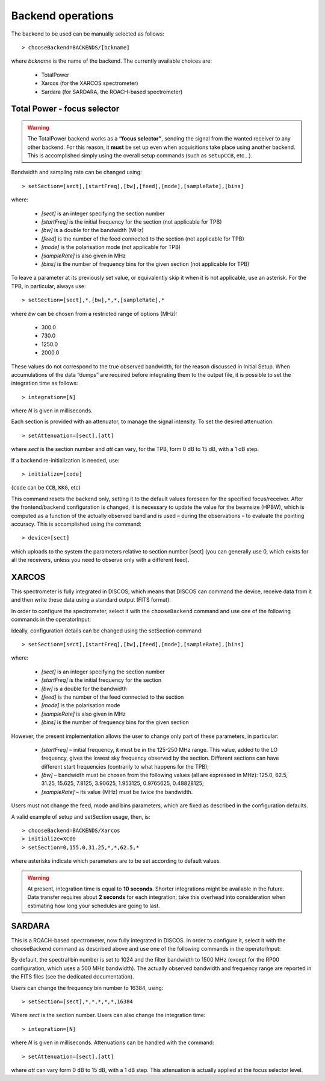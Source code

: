 .. _Backend-operations:

******************
Backend operations
******************

The backend to be used can be manually selected as follows:: 

    > chooseBackend=BACKENDS/[bckname]

where *bckname* is the name of the backend. The currently available 
choices are: 
 
	* TotalPower
	* Xarcos      (for the XARCOS spectrometer)
	* Sardara     (for SARDARA, the ROACH-based spectrometer)  


.. _total-power-focus-selector:

Total Power - focus selector
============================

.. warning:: The TotalPower backend works as a **“focus selector”**, sending 
   the signal from the wanted receiver to any other backend. For this reason, 
   it **must** be set up even when acquisitions take place using another 
   backend.  This is accomplished simply using the overall setup commands 
   (such as ``setupCCB``, etc…).

Bandwidth and sampling rate can be changed using:: 

    > setSection=[sect],[startFreq],[bw],[feed],[mode],[sampleRate],[bins]  

where:

	* *[sect]*		is an integer specifying the section number
	* *[startFreq]*	 is the initial frequency for the section (not applicable 
	  for TPB)
	* *[bw]* 		is a double for the bandwidth (MHz)
	* *[feed]* 		is the number of the feed connected to the section 
	  (not applicable for TPB)
	* *[mode]*		is the polarisation mode (not applicable for TPB)	
	* *[sampleRate]*  is also given in MHz
	* *[bins]* 		is the number of frequency bins for the given section 
	  (not applicable for TPB)

To leave a parameter at its previously set value, or equivalently skip it when 
it is not applicable, use an asterisk. 
For the TPB, in particular, always use::

    > setSection=[sect],*,[bw],*,*,[sampleRate],*

where *bw* can be chosen from a restricted range of options (MHz):

	* 300.0   
	* 730.0   
	* 1250.0   
	* 2000.0 

These values do not correspond to the true observed bandwidth, for the reason 
discussed in Initial Setup. When accumulations of the data “dumps” are required
before integrating them to the output file, it is possible to set the 
integration time as follows::

    > integration=[N] 

where *N* is given in milliseconds. 

Each section is provided with an attenuator, to manage the signal intensity. 
To set the desired attenuation::

    > setAttenuation=[sect],[att] 

where *sect* is the section number and *att* can vary, for the TPB, form 0 dB 
to 15 dB, with a 1 dB step. 

If a backend re-initialization is needed, use::

    > initialize=[code] 
	
(``code`` can be ``CCB``, ``KKG``, etc)

This command resets the backend only, setting it to the default values foreseen
for the specified focus/receiver. 
After the frontend/backend configuration is changed, it is necessary to update 
the value for the beamsize (HPBW), which is computed as a function of the 
actually observed band and is used – during the observations – to evaluate the 
pointing accuracy. This is accomplished using the command::

    > device=[sect]

which uploads to the system the parameters relative to section number [sect] 
(you can generally use 0, which exists for all the receivers, unless you need 
to observe only with a different feed).   


.. _xarcos:

XARCOS
======

This spectrometer is fully integrated in DISCOS, which means that DISCOS can 
command the device, receive data from it and then write these data using a 
standard output (FITS format).

In order to configure the spectrometer, select it with the ``chooseBackend`` 
command and use one of the following commands in the operatorInput: 

.. describe:: > initialize=XK77
 
   This is to use the full K-band MF; each digital sample has a 6-bit 
   representation. Full-Stokes sections are recorded, each having a 62.5 
   MHz bandwidth and 2048(x4) channels 

.. describe:: > initialize=XK03 

   It exploits the K-band feeds 0 and 3. 
   Each feed produces two full-Stokes sections respectively having bandwidths 
   of 62.5 MHz and 4 MHz and 2048(x4) channels. Each digital sample has an 
   8-bit representation.

.. describe:: > initialize=XK06
 
   It enables the K-band feeds 0 and 6. 
   Each feed produces two full-Stokes sections respectively having 
   bandwidths of 62.5 MHz and 4 MHz and 2048(x4) channels. 
   Each digital sample has an 8-bit representation.

.. describe:: > initialize=XK00 

   This configuration is for the usage of the K-band central feed. 
   It produces four full-Stokes sections respectively with bandwidths 
   of 62.5 MHz, 8 MHz, 2 MHz and 0.5 MHz, each having 2048(x4) channels. 
   Each digital sample has an 8-bit representation.

.. describe:: > initialize=XC00
 
   This configuration is C-band usage. 
   It produces four full-Stokes sections respectively with bandwidths 
   of 62.5 MHz, 8 MHz, 2 MHz and 0.5 MHz, each having 2048(x4) channels. 
   Each digital sample has an 8-bit representation.

Ideally, configuration details can be changed using the setSection command:: 

    > setSection=[sect],[startFreq],[bw],[feed],[mode],[sampleRate],[bins]

where:

	* *[sect]*		is an integer specifying the section number
	* *[startFreq]*		is the initial frequency for the section 
	* *[bw]* 		is a double for the bandwidth 
	* *[feed]*	 	is the number of the feed connected to the section 
	* *[mode]*		is the polarisation mode	
	* *[sampleRate]*  	is also given in MHz 
	* *[bins]* 		is the number of frequency bins for the given section

However, the present implementation allows the user to change only part of 
these parameters, in particular: 

	* *[startFreq]* – initial frequency, it must be in the 125-250 MHz range. 
	  This value, added to the LO frequency, gives the lowest sky frequency 
	  observed by the section. Different sections can have different start 
	  frequencies (contrarily to what happens for the TPB); 

	* *[bw]* – bandwidth must be chosen from the following values 
	  (all are expressed in MHz): 125.0, 62.5, 31.25, 15.625, 7.8125, 3.90625, 
	  1.953125, 0.9765625, 0.48828125; 

	* *[sampleRate]* – its value (MHz) must be twice the bandwidth.

Users must not change the feed, mode and bins parameters, which are fixed as 
described in the configuration defaults. 

A valid example of setup and setSection usage, then, is::

    > chooseBackend=BACKENDS/Xarcos
    > initialize=XC00   
    > setSection=0,155.0,31.25,*,*,62.5,*

where asterisks indicate which parameters are to be set according to default 
values. 

.. warning:: At present, integration time is equal to **10 seconds**. 
   Shorter integrations might be available in the future. Data transfer 
   requires about **2 seconds** for each integration; take this overhead into
   consideration when estimating how long your schedules are going to last. 


.. _sardara:

SARDARA
=======
This is a ROACH-based spectrometer, now fully integrated in DISCOS. 
In order to configure it, select it with the chooseBackend command as described
above and use one of the following commands in the operatorInput: 

.. describe:: > initialize=SP00 
   
   This is to use P-band receiver in L/R mode

.. describe:: > initialize=SP00S 
   
   This is to use P-band receiver in full Stokes mode
   
.. describe:: > initialize=SL00 
   
   This is to use L-band receiver in L/R mode

.. describe:: > initialize=SL00S 
   
   This is to use L-band receiver in full Stokes mode

.. describe:: > initialize=SC00 
   
   This is to use C-band receiver in L/R 

.. describe:: > initialize=SC00S 
   
   This is to use C-band receiver in full Stokes mode
   
.. describe:: > initialize=SK00 
   
   This is to use K-band receiver (central feed only) in L/R 

.. describe:: > initialize=SK00S 
   
   This is to use K-band receiver (central feed only) in full Stokes mode

.. describe:: > initialize=SK03 
   
   This is to use K-band receiver (feeds number 0 and 3) in L/R 

.. describe:: > initialize=SK03S 
   
   This is to use K-band receiver (feeds number 0 and 3) in full Stokes mode

.. describe:: > initialize=SK06 
   
   This is to use K-band receiver (feeds number 0 and 6) in L/R 

.. describe:: > initialize=SK06S
   
   This is to use K-band receiver (feeds number 0 and 6) in full Stokes mode

.. describe:: > initialize=SK77 
   
   This is to use K-band receiver (all the 7 feeds) in L/R 

.. describe:: > initialize=SK77S 
   
   This is to use K-band receiver (all the 7 feeds) in full Stokes mode
   
By default, the spectral bin number is set to 1024 and the filter bandwidth 
to 1500 MHz (except for the RP00 configuration, which uses a 500 MHz bandwidth).
The actually observed bandwidth and frequency range are reported in the FITS
files (see the dedicated documentation). 

Users can change the frequency bin number to 16384, using:: 

    > setSection=[sect],*,*,*,*,*,16384

Where *sect* is the section number. 
Users can also change the integration time::

    > integration=[N] 

where *N* is given in milliseconds.
Attenuations can be handled with the command:: 

    > setAttenuation=[sect],[att] 

where *att* can vary form 0 dB to 15 dB, with a 1 dB step. This attenuation 
is actually applied at the focus selector level. 







 
 

